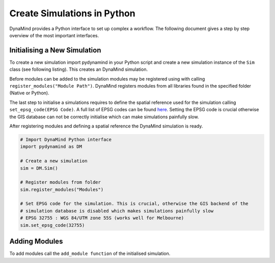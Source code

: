 ============================
Create Simulations in Python
============================

DynaMind provides a Python interface to set up complex a workflow.
The following document gives a step by step overview of the most important interfaces.


Initialising a New Simulation
=============================

To create a new simulation import pydynamind in your Python script and create a new simulation
instance of the ``Sim`` class (see following listing). This creates an DynaMind simulation.

Before modules can be added to the simulation modules may be registered using with calling
``register_modules("Module Path")``. DynaMind registers modules from all libraries found in the specified
folder (Native or Python).

The last step to initialise a simulations requires to define the spatial reference used for the simulation calling
``set_epsg_code(EPSG Code)``. A full list of EPSG codes can be found `here <http://spatialreference.org>`_. Setting
the EPSG code is crucial otherwise the GIS database can not be correctly initialise which can
make simulations painfully slow.

After registering modules and defining a spatial reference the DynaMind simulation is ready.

.. code-block:: python

    # Import DynaMind Python interface
    import pydynamind as DM

    # Create a new simulation
    sim = DM.Sim()

    # Register modules from folder
    sim.register_modules("Modules")

    # Set EPSG code for the simulation. This is crucial, otherwise the GIS backend of the
    # simulation database is disabled which makes simulations painfully slow
    # EPSG 32755 : WGS 84/UTM zone 55S (works well for Melbourne)
    sim.set_epsg_code(32755)

..

Adding Modules
==============

To add modules call the ``add_module function`` of the initialised simulation.



